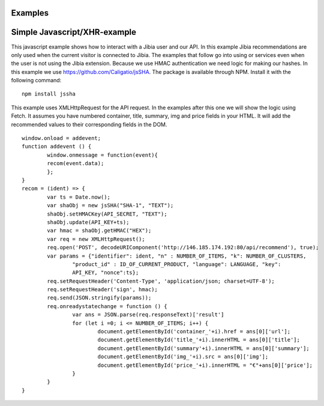 .. Jibia Docs documentation master file, created by
   sphinx-quickstart on Tue Apr 10 20:35:52 2018.
   You can adapt this file completely to your liking, but it should at least
   contain the root `toctree` directive.
   
Examples
====================================   

Simple Javascript/XHR-example
=============================
This javascript example shows how to interact with a Jibia user and our API. In this example Jibia recommendations are only used
when the current visitor is connected to Jibia. The examples that follow go into using or services even when the user is not
using the Jibia extension. Because we use HMAC authentication we need logic for making our hashes. In this example we use 
https://github.com/Caligatio/jsSHA. The package is available through NPM. Install it with the following command:
::

	npm install jssha

This example uses XMLHttpRequest for the API request. In the examples after this one we will show the logic using Fetch.
It assumes you have numbered container, title, summary, img and price fields in your HTML. It will add the recommended 
values to their corresponding fields in the DOM.

::

	window.onload = addevent;
	function addevent () {
		window.onmessage = function(event){
		recom(event.data);
		};
	}
	recom = (ident) => {
		var ts = Date.now();
		var shaObj = new jsSHA("SHA-1", "TEXT");
		shaObj.setHMACKey(API_SECRET, "TEXT");
		shaObj.update(API_KEY+ts);
		var hmac = shaObj.getHMAC("HEX");
		var req = new XMLHttpRequest();
		req.open('POST', decodeURIComponent('http://146.185.174.192:80/api/recommend'), true);
		var params = {"identifier": ident, "n" : NUMBER_OF_ITEMS, "k": NUMBER_OF_CLUSTERS, 
			"product_id" : ID_OF_CURRENT_PRODUCT, "language": LANGUAGE, "key":
			API_KEY, "nonce":ts};
		req.setRequestHeader('Content-Type', 'application/json; charset=UTF-8');
		req.setRequestHeader('sign', hmac);
		req.send(JSON.stringify(params));
		req.onreadystatechange = function () {
			var ans = JSON.parse(req.responseText)['result']
			for (let i =0; i <= NUMBER_OF_ITEMS; i++) {
				document.getElementById('container_'+i).href = ans[0]['url'];
				document.getElementById('title_'+i).innerHTML = ans[0]['title'];
				document.getElementById('summary'+i).innerHTML = ans[0]['summary'];
				document.getElementById('img_'+i).src = ans[0]['img'];
				document.getElementById('price_'+i).innerHTML = "€"+ans[0]['price'];
			}
		}
	}

	
.. glossary::
	
	API_KEY/API_SECRET:
		These are the keys generated on your dashboard. They are used for authentication purposes.
	
	ident:
		This is the user identifier passed to your web page from the user's extension. It's used to identify the user internally.
		
	NUMBER_OF_ITEMS:
		The amount of recommendation-items you wish to display
		
	NUMBER_OF_CLUSTERS:
		The amount of the users "interest-clusters" being used for the recommendation. A higher number will result in more general
		recommendations, while a lower number will result in the recommendations being more specific to the user's biggest interests.
		
	ID_OF_CURRENT_PRODUCT:
		The identifier that represents the product the user is currently viewing. This should correspons to the identifiers in 
		the uploaded product-csv. If you haven't yet uploaded this csv yet, you can do this at http://jibia.nl/business/dashboard.
		
	LANGUAGE:
		The language of your website. Currently only Dutch and English are supported. We will start supporting more languages in the
		near future.